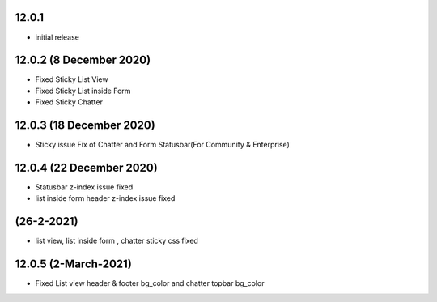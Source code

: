 12.0.1
-------

- initial release


12.0.2 (8 December 2020)
---------------
- Fixed Sticky List View
- Fixed Sticky List inside Form
- Fixed Sticky Chatter

12.0.3 (18 December 2020)
-----------------  

- Sticky issue Fix of Chatter and Form Statusbar(For Community & Enterprise)


12.0.4 (22 December 2020)
-------------------------

- Statusbar z-index issue fixed
- list inside form header z-index issue fixed


(26-2-2021)
-----------
- list view, list inside form , chatter sticky css fixed

12.0.5 (2-March-2021)
-----------------
- Fixed List view header & footer bg_color and chatter topbar bg_color